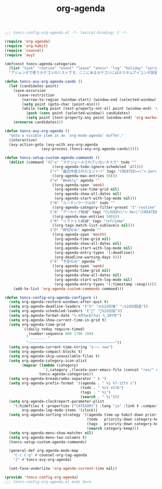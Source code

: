 #+TITLE: org-agenda
#+PROPERTY: header-args:emacs-lisp :tangle yes :comments both

#+begin_src emacs-lisp :comments no :padline no
;;; toncs-config-org-agenda.el -*- lexical-binding: t -*-
#+end_src

#+begin_src emacs-lisp
(require 'org-agenda)
(require 'org-habit)
(require 'counsel)
(require 'avy)

(defconst toncs-agenda-categories
  (list "task" "routine" "event" "leave" "anniv" "log" "holiday" "sprint" "habit")
  "アジェンダで使うカテゴリのリストです。ここにあるカテゴリにはカスタムアイコンが設定されています。")

(defun toncs-avy-org-agenda-cands ()
  (let (candidates point)
    (save-excursion
      (save-restriction
        (narrow-to-region (window-start) (window-end (selected-window) t))
        (setq point (goto-char (point-min)))
        (while (setq point (text-property-not-all point (window-end) 'org-marker nil))
          (push (cons point (selected-window)) candidates)
          (setq point (text-property-any point (window-end) 'org-marker nil)))))
    (nreverse candidates)))

(defun toncs-avy-org-agenda ()
  "Goto a visible item in an `org-mode-agenda' buffer."
  (interactive)
  (avy-action-goto (avy-with avy-org-agenda
			     (avy-process (toncs-avy-org-agenda-cands)))))

(defun toncs-setup-custom-agenda-commands ()
  (dolist (command '(("u" "スケジュールされていないタスク" todo ""
                      ((org-agenda-todo-ignore-scheduled 'all)))
                     ("r" "最近作成されたエントリ" tags "CREATED>=\"<-2w>\"|TIMESTAMP_IA>=\"<-2w>\""
                      ((org-agenda-max-entries 50)))
                     ("w" "Weekly" agenda ""
                      ((org-agenda-span 'week)
                       (org-agenda-use-time-grid nil)
                       (org-agenda-show-all-dates nil)
                       (org-agenda-start-with-log-mode nil)))
                     ("N" "ルーチンワーク以外" todo ""
                      ((org-agenda-category-filter-preset '("-routine" "-habit"))))
                     ("A" "アーカイブ候補" tags "CLOSED<\"<-3m>\"|CREATED<\"<-3m>\"|TIMESTAMP_IA<\"<-3m>\"|TIMESTAMP<\"<-3m>\"|SCHEDULED<\"<-3m>\"|DEADLINE<\"<-3m>\"/-TODO"
                      ((org-agenda-max-entries 500)))
                     ("R" "リファイル候補" tags "refileme"
                      ((org-tags-match-list-sublevels nil)))
                     ("D" "締切のみ" agenda ""
                      ((org-agenda-span 'month)
                       (org-agenda-time-grid nil)
                       (org-agenda-show-all-dates nil)
                       (org-agenda-start-with-log-mode nil)
                       (org-agenda-entry-types '(:deadline))
                       (org-deadline-warning-days 0)))
                     ("E" "予定のみ" agenda ""
                      ((org-agenda-span 'week)
                       (org-agenda-time-grid nil)
                       (org-agenda-show-all-dates nil)
                       (org-agenda-start-with-log-mode nil)
                       (org-agenda-entry-types '(:timestamp :sexp))))))
    (add-to-list 'org-agenda-custom-commands command)))

(defun toncs-config-org-agenda-configure ()
  (setq org-agenda-restore-windows-after-quit t)
  (setq org-agenda-deadline-leaders '("⏰" "🔜%2d日後" "⚠%2d日超過"))
  (setq org-agenda-scheduled-leaders '("📅" "📌%2d日前"))
  (setq org-agenda-format-date "%-m月%e日(%a) %_20Y年")
  (setq org-agenda-show-current-time-in-grid t)
  (setq org-agenda-time-grid
        `((daily today require-timed)
          ,(number-sequence 800 1700 100)
          " ....... "
          "――――――――――――――――――――――――――――――――――――――――"))
  (setq org-agenda-current-time-string "❮――― now")
  (setq org-agenda-compact-blocks t)
  (setq org-agenda-skip-unavailable-files t)
  (setq org-agenda-category-icon-alist 
        (mapcar (lambda (category)
                  `(,category ,(locate-user-emacs-file (concat "res/" category ".svg")) nil nil :ascent center))
                toncs-agenda-categories))
  (setq org-agenda-breadcrumbs-separator " ❱ ")
  (setq org-agenda-prefix-format '((agenda . " %i %?-12t% s")
                                   (todo . " %i% s%?b")
                                   (tags . " %i")
                                   (search . " %i")))
  (setq org-agenda-clockreport-parameter-plist
	'(:hidefiles t :properties ("CATEGORY") :lang "ja" :link t :compact t :stepskip0 t :fileskip0 t)
        org-agenda-log-mode-items '(clock))
  (setq org-agenda-sorting-strategy '((agenda time-up habit-down priority-down category-keep)
                                      (todo   priority-down category-keep)
                                      (tags   priority-down category-keep)
                                      (search category-keep)))
  (setq org-agenda-menu-show-matcher nil)
  (setq org-agenda-menu-two-columns t)
  (toncs-setup-custom-agenda-commands)

  (general-def org-agenda-mode-map
    "C-c C-q" #'counsel-org-tag-agenda
    "J" #'toncs-avy-org-agenda)

  (set-face-underline 'org-agenda-current-time nil))
#+end_src

#+begin_src emacs-lisp :comments no
(provide 'toncs-config-org-agenda)
;;; toncs-config-org-agenda.el ends here
#+end_src
